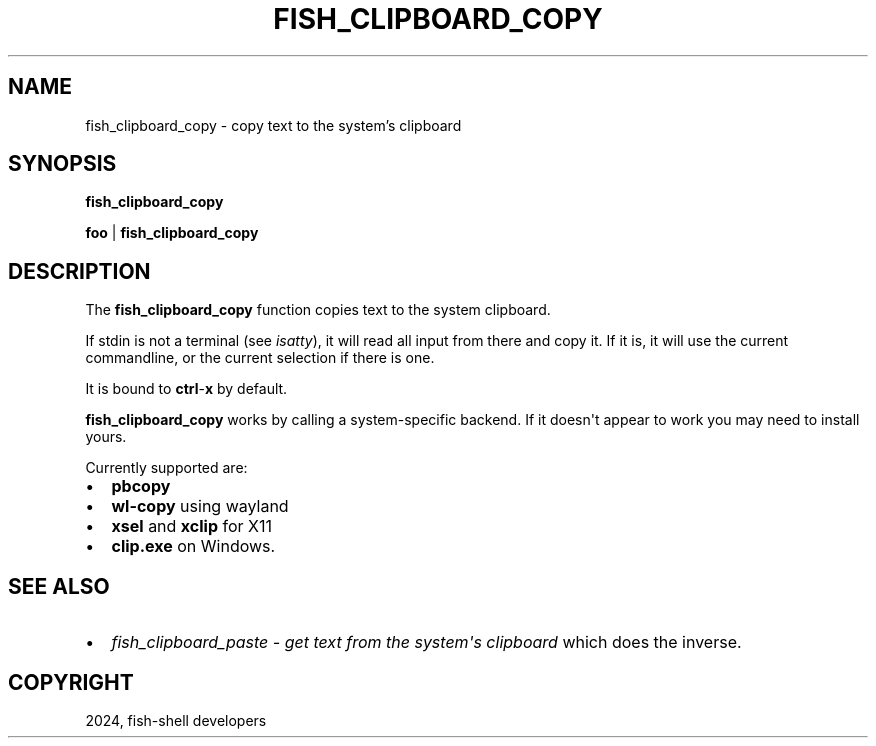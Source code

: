 .\" Man page generated from reStructuredText.
.
.
.nr rst2man-indent-level 0
.
.de1 rstReportMargin
\\$1 \\n[an-margin]
level \\n[rst2man-indent-level]
level margin: \\n[rst2man-indent\\n[rst2man-indent-level]]
-
\\n[rst2man-indent0]
\\n[rst2man-indent1]
\\n[rst2man-indent2]
..
.de1 INDENT
.\" .rstReportMargin pre:
. RS \\$1
. nr rst2man-indent\\n[rst2man-indent-level] \\n[an-margin]
. nr rst2man-indent-level +1
.\" .rstReportMargin post:
..
.de UNINDENT
. RE
.\" indent \\n[an-margin]
.\" old: \\n[rst2man-indent\\n[rst2man-indent-level]]
.nr rst2man-indent-level -1
.\" new: \\n[rst2man-indent\\n[rst2man-indent-level]]
.in \\n[rst2man-indent\\n[rst2man-indent-level]]u
..
.TH "FISH_CLIPBOARD_COPY" "1" "Feb 28, 2025" "4.0" "fish-shell"
.SH NAME
fish_clipboard_copy \- copy text to the system's clipboard
.SH SYNOPSIS
.nf
\fBfish_clipboard_copy\fP

\fBfoo\fP | \fBfish_clipboard_copy\fP
.fi
.sp
.SH DESCRIPTION
.sp
The \fBfish_clipboard_copy\fP function copies text to the system clipboard.
.sp
If stdin is not a terminal (see \fI\%isatty\fP), it will read all input from there and copy it. If it is, it will use the current commandline, or the current selection if there is one.
.sp
It is bound to \fBctrl\fP\-\fBx\fP by default.
.sp
\fBfish_clipboard_copy\fP works by calling a system\-specific backend. If it doesn\(aqt appear to work you may need to install yours.
.sp
Currently supported are:
.INDENT 0.0
.IP \(bu 2
\fBpbcopy\fP
.IP \(bu 2
\fBwl\-copy\fP using wayland
.IP \(bu 2
\fBxsel\fP and \fBxclip\fP for X11
.IP \(bu 2
\fBclip.exe\fP on Windows.
.UNINDENT
.SH SEE ALSO
.INDENT 0.0
.IP \(bu 2
\fI\%fish_clipboard_paste \- get text from the system\(aqs clipboard\fP which does the inverse.
.UNINDENT
.SH COPYRIGHT
2024, fish-shell developers
.\" Generated by docutils manpage writer.
.
